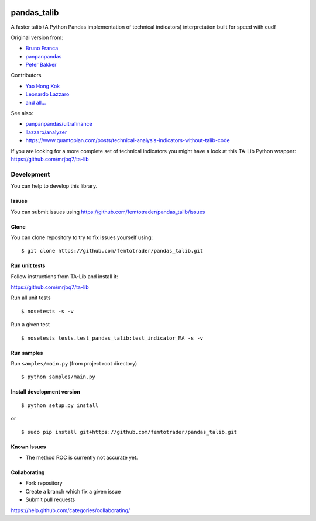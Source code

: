 |Latest Version| |Supported Python versions| |Wheel format| |License|
|Development Status| |Downloads monthly| |Build Status|

pandas\_talib
=============

A faster talib (A Python Pandas implementation of technical indicators) interpretation built for speed with cudf

Original version from:

-  `Bruno Franca <https://github.com/brunogfranca>`__

-  `panpanpandas <https://github.com/panpanpandas>`__

-  `Peter
   Bakker <https://www.quantopian.com/users/51d125a71144e60865000044>`__

Contributors

-  `Yao Hong Kok <https://github.com/yaohongkok>`__
- `Leonardo Lazzaro <https://github.com/llazzaro>`__
- `and all... <https://github.com/femtotrader/pandas_talib/graphs/contributors>`__

See also:

-  `panpanpandas/ultrafinance <https://github.com/panpanpandas/ultrafinance>`__

-  `llazzaro/analyzer <https://github.com/llazzaro/analyzer>`__

-  https://www.quantopian.com/posts/technical-analysis-indicators-without-talib-code

If you are looking for a more complete set of technical indicators you
might have a look at this TA-Lib Python wrapper:
https://github.com/mrjbq7/ta-lib

Development
-----------

You can help to develop this library.

Issues
~~~~~~

You can submit issues using
https://github.com/femtotrader/pandas_talib/issues

Clone
~~~~~

You can clone repository to try to fix issues yourself using:

::

    $ git clone https://github.com/femtotrader/pandas_talib.git

Run unit tests
~~~~~~~~~~~~~~

Follow instructions from TA-Lib and install it:

https://github.com/mrjbq7/ta-lib

Run all unit tests

::

    $ nosetests -s -v

Run a given test

::

    $ nosetests tests.test_pandas_talib:test_indicator_MA -s -v

Run samples
~~~~~~~~~~~

Run ``samples/main.py`` (from project root directory)

::

    $ python samples/main.py

Install development version
~~~~~~~~~~~~~~~~~~~~~~~~~~~

::

    $ python setup.py install

or

::

    $ sudo pip install git+https://github.com/femtotrader/pandas_talib.git

Known Issues
~~~~~~~~~~~~~

- The method ROC is currently not accurate yet.

Collaborating
~~~~~~~~~~~~~

-  Fork repository
-  Create a branch which fix a given issue
-  Submit pull requests

https://help.github.com/categories/collaborating/

.. |Latest Version| image:: https://img.shields.io/pypi/v/pandas_talib.svg
   :target: https://pypi.python.org/pypi/pandas_talib/
.. |Supported Python versions| image:: https://img.shields.io/pypi/pyversions/pandas_talib.svg
   :target: https://pypi.python.org/pypi/pandas_talib/
.. |Wheel format| image:: https://img.shields.io/pypi/wheel/pandas_talib.svg
   :target: https://pypi.python.org/pypi/pandas_talib/
.. |License| image:: https://img.shields.io/pypi/l/pandas_talib.svg
   :target: https://pypi.python.org/pypi/pandas_talib/
.. |Development Status| image:: https://img.shields.io/pypi/status/pandas_talib.svg
   :target: https://pypi.python.org/pypi/pandas_talib/
.. |Downloads monthly| image:: https://img.shields.io/pypi/dm/pandas_talib.svg
   :target: https://pypi.python.org/pypi/pandas_talib/
.. |Requirements Status| image:: https://requires.io/github/femtotrader/pandas_talib/requirements.svg?branch=master
   :target: https://requires.io/github/femtotrader/pandas_talib/requirements/?branch=master
.. |Code Health| image:: https://landscape.io/github/femtotrader/pandas_talib/master/landscape.svg?style=flat
   :target: https://landscape.io/github/femtotrader/pandas_talib/master
.. |Codacy Badge| image:: https://www.codacy.com/project/badge/1bf3606360934588ba764cca32210f52
   :target: https://www.codacy.com/app/femto-trader/pandas_talib
.. |Build Status| image:: https://travis-ci.org/femtotrader/pandas_talib.svg
   :target: https://travis-ci.org/femtotrader/pandas_talib
